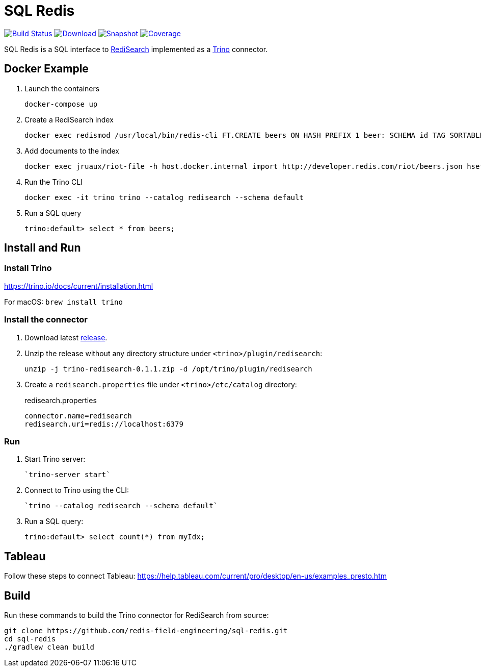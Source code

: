 = SQL Redis
:linkattrs:
:project-owner:   redis-field-engineering
:project-name:    trino-redisearch
:project-group:   com.redis
:project-version: 0.1.1

image:https://github.com/{project-owner}/sql-redis/actions/workflows/early-access.yml/badge.svg["Build Status", link="https://github.com/{project-owner}/{project-name}/actions/workflows/early-access.yml"]
image:https://img.shields.io/maven-central/v/{project-group}/{project-name}[Download, link="https://search.maven.org/#search|ga|1|{project-name}"]
image:https://img.shields.io/nexus/s/{project-group}/{project-name}?server=https%3A%2F%2Fs01.oss.sonatype.org[Snapshot,link="https://s01.oss.sonatype.org/#nexus-search;quick~{project-name}"]
image:https://codecov.io/gh/{project-owner}/sql-redis/branch/master/graph/badge.svg?token=9I4H9NOBRQ["Coverage", link="https://codecov.io/gh/{project-owner}/sql-redis"]

SQL Redis is a SQL interface to https://oss.redislabs.com/redisearch/[RediSearch] implemented as a https://trino.io[Trino] connector.

== Docker Example

1. Launch the containers
+
[source,console]
----
docker-compose up
----

2. Create a RediSearch index
+
[source,console]
----
docker exec redismod /usr/local/bin/redis-cli FT.CREATE beers ON HASH PREFIX 1 beer: SCHEMA id TAG SORTABLE brewery_id TAG SORTABLE name TEXT SORTABLE abv NUMERIC SORTABLE descript TEXT style_name TAG SORTABLE cat_name TAG SORTABLE
----

3. Add documents to the index
+
[source,console]
----
docker exec jruaux/riot-file -h host.docker.internal import http://developer.redis.com/riot/beers.json hset --keyspace beer --keys id
----

4. Run the Trino CLI
+
[source,console]
----
docker exec -it trino trino --catalog redisearch --schema default
----

5. Run a SQL query
+
[source,console]
----
trino:default> select * from beers;
----

== Install and Run

=== Install Trino

https://trino.io/docs/current/installation.html

For macOS: `brew install trino`

=== Install the connector

1. Download latest https://github.com/redis-field-engineering/sql-redis/releases/latest[release].

2. Unzip the release without any directory structure under `<trino>/plugin/redisearch`:
+
[source,console,subs="verbatim,attributes"]
----
unzip -j trino-redisearch-{project-version}.zip -d /opt/trino/plugin/redisearch
----

3. Create a `redisearch.properties` file under `<trino>/etc/catalog` directory:
+
.redisearch.properties
[source,properties]
----
connector.name=redisearch
redisearch.uri=redis://localhost:6379
----

=== Run

1. Start Trino server:
+
[source,console]
----
`trino-server start`
----

2. Connect to Trino using the CLI:
+
[source,console]
----
`trino --catalog redisearch --schema default`
----

3. Run a SQL query:
+
[source,console]
----
trino:default> select count(*) from myIdx;
----

== Tableau

Follow these steps to connect Tableau: https://help.tableau.com/current/pro/desktop/en-us/examples_presto.htm

== Build

Run these commands to build the Trino connector for RediSearch from source:

[source,console]
----
git clone https://github.com/redis-field-engineering/sql-redis.git
cd sql-redis
./gradlew clean build
----

